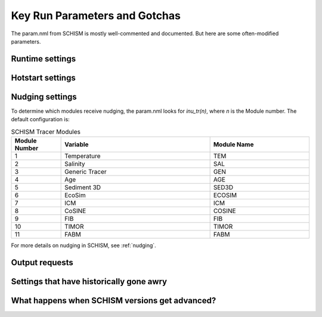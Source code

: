 
.. _param:

##############################
Key Run Parameters and Gotchas
##############################

The param.nml from SCHISM is mostly well-commented and documented. But here are some often-modified parameters.

Runtime settings
----------------

Hotstart settings
-----------------

Nudging settings
----------------

To determine which modules receive nudging, the param.nml looks for `inu_tr(n)`, where `n` is the Module number. The default configuration is:

.. list-table:: SCHISM Tracer Modules
   :header-rows: 1
   :widths: 10 30 20

   * - Module Number
     - Variable
     - Module Name
   * - 1
     - Temperature
     - TEM
   * - 2
     - Salinity
     - SAL
   * - 3
     - Generic Tracer
     - GEN
   * - 4
     - Age
     - AGE
   * - 5
     - Sediment 3D
     - SED3D
   * - 6
     - EcoSim
     - ECOSIM
   * - 7
     - ICM
     - ICM
   * - 8
     - CoSINE
     - COSINE
   * - 9
     - FIB
     - FIB
   * - 10
     - TIMOR
     - TIMOR
   * - 11
     - FABM
     - FABM

For more details on nudging in SCHISM, see :ref:`nudging`.

Output requests
---------------

Settings that have historically gone awry
-----------------------------------------


What happens when SCHISM versions get advanced?
-----------------------------------------------

